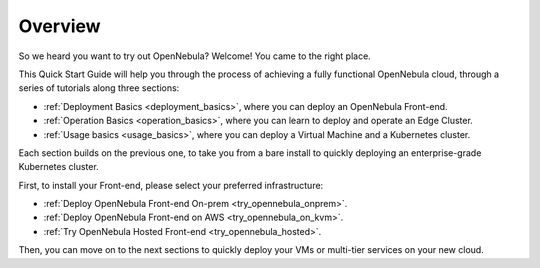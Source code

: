 .. _deployment_basics_overview:

========
Overview
========

So we heard you want to try out OpenNebula? Welcome! You came to the right place.

This Quick Start Guide will help you through the process of achieving a fully functional OpenNebula cloud, through a series of tutorials along three sections:

- :ref:`Deployment Basics <deployment_basics>`, where you can deploy an OpenNebula Front-end.
- :ref:`Operation Basics <operation_basics>`, where you can learn to deploy and operate an Edge Cluster.
- :ref:`Usage basics <usage_basics>`, where you can deploy a Virtual Machine and a Kubernetes cluster.

Each section builds on the previous one, to take you from a bare install to quickly deploying an enterprise-grade Kubernetes cluster.

First, to install your Front-end, please select your preferred infrastructure:

- :ref:`Deploy OpenNebula Front-end On-prem <try_opennebula_onprem>`.
- :ref:`Deploy OpenNebula Front-end on AWS <try_opennebula_on_kvm>`.
- :ref:`Try OpenNebula Hosted Front-end  <try_opennebula_hosted>`.

Then, you can move on to the next sections to quickly deploy your VMs or multi-tier services on your new cloud.
